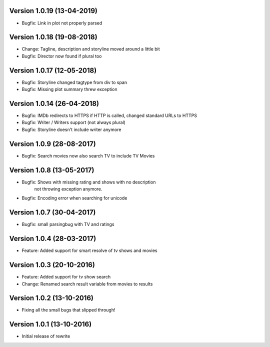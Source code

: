 Version 1.0.19 (13-04-2019)
===========================================================

*  Bugfix: Link in plot not properly parsed

Version 1.0.18 (19-08-2018)
===========================================================

*   Change: Tagline, description and storyline moved around a little bit
*   Bugfix: Director now found if plural too

Version 1.0.17 (12-05-2018)
===========================================================

*   Bugfix: Storyline changed tagtype from div to span
*   Bugfix: Missing plot summary threw exception

Version 1.0.14 (26-04-2018)
===========================================================

*   Bugfix: IMDb redirects to HTTPS if HTTP is called, changed standard URLs to HTTPS
*   Bugfix: Writer / Writers support (not always plural)
*   Bugfix: Storyline doesn't include writer anymore

Version 1.0.9 (28-08-2017)
===========================================================

*   Bugfix: Search movies now also search TV to include TV Movies

Version 1.0.8 (13-05-2017)
===========================================================

*   Bugfix: Shows with missing rating and shows with no description
            not throwing exception anymore.
*   Bugfix: Encoding error when searching for unicode

Version 1.0.7 (30-04-2017)
===========================================================

*   Bugfix: small parsingbug with TV and ratings

Version 1.0.4 (28-03-2017)
===========================================================

*   Feature: Added support for smart resolve of tv shows and movies

Version 1.0.3 (20-10-2016)
===========================================================

*   Feature: Added support for tv show search
*   Change: Renamed search result variable from movies to results

Version 1.0.2 (13-10-2016)
===========================================================

*   Fixing all the small bugs that slipped through!

Version 1.0.1 (13-10-2016)
===========================================================

*   Initial release of rewrite
